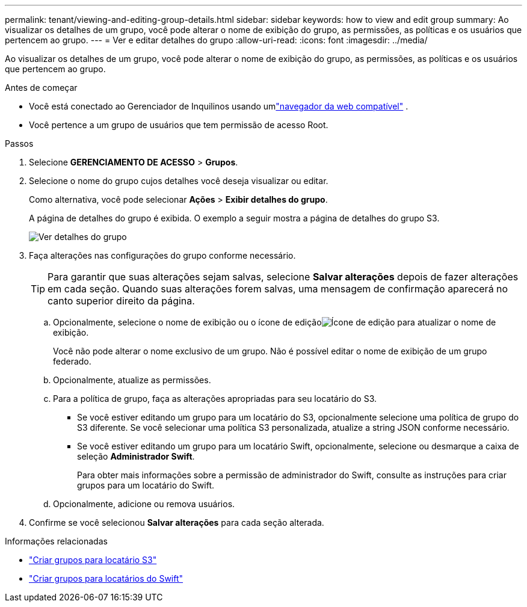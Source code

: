---
permalink: tenant/viewing-and-editing-group-details.html 
sidebar: sidebar 
keywords: how to view and edit group 
summary: Ao visualizar os detalhes de um grupo, você pode alterar o nome de exibição do grupo, as permissões, as políticas e os usuários que pertencem ao grupo. 
---
= Ver e editar detalhes do grupo
:allow-uri-read: 
:icons: font
:imagesdir: ../media/


[role="lead"]
Ao visualizar os detalhes de um grupo, você pode alterar o nome de exibição do grupo, as permissões, as políticas e os usuários que pertencem ao grupo.

.Antes de começar
* Você está conectado ao Gerenciador de Inquilinos usando umlink:../admin/web-browser-requirements.html["navegador da web compatível"] .
* Você pertence a um grupo de usuários que tem permissão de acesso Root.


.Passos
. Selecione *GERENCIAMENTO DE ACESSO* > *Grupos*.
. Selecione o nome do grupo cujos detalhes você deseja visualizar ou editar.
+
Como alternativa, você pode selecionar *Ações* > *Exibir detalhes do grupo*.

+
A página de detalhes do grupo é exibida.  O exemplo a seguir mostra a página de detalhes do grupo S3.

+
image::../media/tenant_group_details.png[Ver detalhes do grupo]

. Faça alterações nas configurações do grupo conforme necessário.
+

TIP: Para garantir que suas alterações sejam salvas, selecione *Salvar alterações* depois de fazer alterações em cada seção.  Quando suas alterações forem salvas, uma mensagem de confirmação aparecerá no canto superior direito da página.

+
.. Opcionalmente, selecione o nome de exibição ou o ícone de ediçãoimage:../media/icon_edit_tm.png["Ícone de edição"] para atualizar o nome de exibição.
+
Você não pode alterar o nome exclusivo de um grupo.  Não é possível editar o nome de exibição de um grupo federado.

.. Opcionalmente, atualize as permissões.
.. Para a política de grupo, faça as alterações apropriadas para seu locatário do S3.
+
*** Se você estiver editando um grupo para um locatário do S3, opcionalmente selecione uma política de grupo do S3 diferente.  Se você selecionar uma política S3 personalizada, atualize a string JSON conforme necessário.
*** Se você estiver editando um grupo para um locatário Swift, opcionalmente, selecione ou desmarque a caixa de seleção *Administrador Swift*.
+
Para obter mais informações sobre a permissão de administrador do Swift, consulte as instruções para criar grupos para um locatário do Swift.



.. Opcionalmente, adicione ou remova usuários.


. Confirme se você selecionou *Salvar alterações* para cada seção alterada.


.Informações relacionadas
* link:creating-groups-for-s3-tenant.html["Criar grupos para locatário S3"]
* link:creating-groups-for-swift-tenant.html["Criar grupos para locatários do Swift"]

